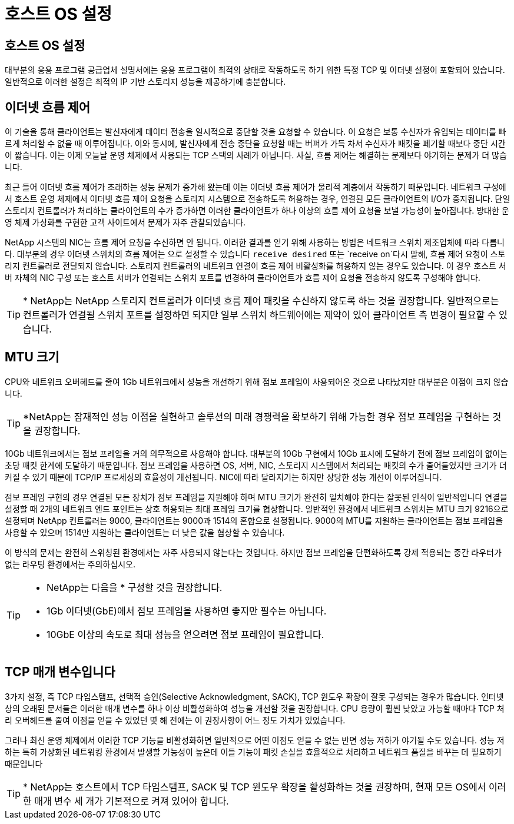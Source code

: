= 호스트 OS 설정
:allow-uri-read: 




== 호스트 OS 설정

대부분의 응용 프로그램 공급업체 설명서에는 응용 프로그램이 최적의 상태로 작동하도록 하기 위한 특정 TCP 및 이더넷 설정이 포함되어 있습니다. 일반적으로 이러한 설정은 최적의 IP 기반 스토리지 성능을 제공하기에 충분합니다.



== 이더넷 흐름 제어

이 기술을 통해 클라이언트는 발신자에게 데이터 전송을 일시적으로 중단할 것을 요청할 수 있습니다. 이 요청은 보통 수신자가 유입되는 데이터를 빠르게 처리할 수 없을 때 이루어집니다. 이와 동시에, 발신자에게 전송 중단을 요청할 때는 버퍼가 가득 차서 수신자가 패킷을 폐기할 때보다 중단 시간이 짧습니다. 이는 이제 오늘날 운영 체제에서 사용되는 TCP 스택의 사례가 아닙니다. 사실, 흐름 제어는 해결하는 문제보다 야기하는 문제가 더 많습니다.

최근 들어 이더넷 흐름 제어가 초래하는 성능 문제가 증가해 왔는데 이는 이더넷 흐름 제어가 물리적 계층에서 작동하기 때문입니다. 네트워크 구성에서 호스트 운영 체제에서 이더넷 흐름 제어 요청을 스토리지 시스템으로 전송하도록 허용하는 경우, 연결된 모든 클라이언트의 I/O가 중지됩니다. 단일 스토리지 컨트롤러가 처리하는 클라이언트의 수가 증가하면 이러한 클라이언트가 하나 이상의 흐름 제어 요청을 보낼 가능성이 높아집니다. 방대한 운영 체제 가상화를 구현한 고객 사이트에서 문제가 자주 관찰되었습니다.

NetApp 시스템의 NIC는 흐름 제어 요청을 수신하면 안 됩니다. 이러한 결과를 얻기 위해 사용하는 방법은 네트워크 스위치 제조업체에 따라 다릅니다. 대부분의 경우 이더넷 스위치의 흐름 제어는 으로 설정할 수 있습니다 `receive desired` 또는 `receive on`다시 말해, 흐름 제어 요청이 스토리지 컨트롤러로 전달되지 않습니다. 스토리지 컨트롤러의 네트워크 연결이 흐름 제어 비활성화를 허용하지 않는 경우도 있습니다. 이 경우 호스트 서버 자체의 NIC 구성 또는 호스트 서버가 연결되는 스위치 포트를 변경하여 클라이언트가 흐름 제어 요청을 전송하지 않도록 구성해야 합니다.


TIP: * NetApp는 NetApp 스토리지 컨트롤러가 이더넷 흐름 제어 패킷을 수신하지 않도록 하는 것을 권장합니다. 일반적으로는 컨트롤러가 연결될 스위치 포트를 설정하면 되지만 일부 스위치 하드웨어에는 제약이 있어 클라이언트 측 변경이 필요할 수 있습니다.



== MTU 크기

CPU와 네트워크 오버헤드를 줄여 1Gb 네트워크에서 성능을 개선하기 위해 점보 프레임이 사용되어온 것으로 나타났지만 대부분은 이점이 크지 않습니다.


TIP: *NetApp는 잠재적인 성능 이점을 실현하고 솔루션의 미래 경쟁력을 확보하기 위해 가능한 경우 점보 프레임을 구현하는 것을 권장합니다.

10Gb 네트워크에서는 점보 프레임을 거의 의무적으로 사용해야 합니다. 대부분의 10Gb 구현에서 10Gb 표시에 도달하기 전에 점보 프레임이 없이는 초당 패킷 한계에 도달하기 때문입니다. 점보 프레임을 사용하면 OS, 서버, NIC, 스토리지 시스템에서 처리되는 패킷의 수가 줄어들었지만 크기가 더 커질 수 있기 때문에 TCP/IP 프로세싱의 효율성이 개선됩니다. NIC에 따라 달라지기는 하지만 상당한 성능 개선이 이루어집니다.

점보 프레임 구현의 경우 연결된 모든 장치가 점보 프레임을 지원해야 하며 MTU 크기가 완전히 일치해야 한다는 잘못된 인식이 일반적입니다 연결을 설정할 때 2개의 네트워크 엔드 포인트는 상호 허용되는 최대 프레임 크기를 협상합니다. 일반적인 환경에서 네트워크 스위치는 MTU 크기 9216으로 설정되며 NetApp 컨트롤러는 9000, 클라이언트는 9000과 1514의 혼합으로 설정됩니다. 9000의 MTU를 지원하는 클라이언트는 점보 프레임을 사용할 수 있으며 1514만 지원하는 클라이언트는 더 낮은 값을 협상할 수 있습니다.

이 방식의 문제는 완전히 스위칭된 환경에서는 자주 사용되지 않는다는 것입니다. 하지만 점보 프레임을 단편화하도록 강제 적용되는 중간 라우터가 없는 라우팅 환경에서는 주의하십시오.

[TIP]
====
* NetApp는 다음을 * 구성할 것을 권장합니다.

* 1Gb 이더넷(GbE)에서 점보 프레임을 사용하면 좋지만 필수는 아닙니다.
* 10GbE 이상의 속도로 최대 성능을 얻으려면 점보 프레임이 필요합니다.


====


== TCP 매개 변수입니다

3가지 설정, 즉 TCP 타임스탬프, 선택적 승인(Selective Acknowledgment, SACK), TCP 윈도우 확장이 잘못 구성되는 경우가 많습니다. 인터넷상의 오래된 문서들은 이러한 매개 변수를 하나 이상 비활성화하여 성능을 개선할 것을 권장합니다. CPU 용량이 훨씬 낮았고 가능할 때마다 TCP 처리 오버헤드를 줄여 이점을 얻을 수 있었던 몇 해 전에는 이 권장사항이 어느 정도 가치가 있었습니다.

그러나 최신 운영 체제에서 이러한 TCP 기능을 비활성화하면 일반적으로 어떤 이점도 얻을 수 없는 반면 성능 저하가 야기될 수도 있습니다. 성능 저하는 특히 가상화된 네트워킹 환경에서 발생할 가능성이 높은데 이들 기능이 패킷 손실을 효율적으로 처리하고 네트워크 품질을 바꾸는 데 필요하기 때문입니다


TIP: * NetApp는 호스트에서 TCP 타임스탬프, SACK 및 TCP 윈도우 확장을 활성화하는 것을 권장하며, 현재 모든 OS에서 이러한 매개 변수 세 개가 기본적으로 켜져 있어야 합니다.
